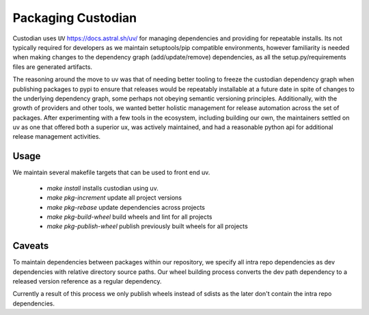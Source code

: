 .. _developer-packaging:

Packaging Custodian
===================

Custodian uses ``UV`` https://docs.astral.sh/uv/ for
managing dependencies and providing for repeatable installs. Its not
typically required for developers as we maintain setuptools/pip
compatible environments, however familiarity is needed when making
changes to the dependency graph (add/update/remove) dependencies,
as all the setup.py/requirements files are generated artifacts.

The reasoning around the move to uv was that of needing better
tooling to freeze the custodian dependency graph when publishing
packages to pypi to ensure that releases would be repeatably
installable at a future date in spite of changes to the underlying
dependency graph, some perhaps not obeying semantic versioning
principles. Additionally, with the growth of providers and other tools,
we wanted better holistic management for release automation across the
set of packages. After experimenting with a few tools in the
ecosystem, including building our own, the maintainers settled on
uv as one that offered both a superior ux, was actively
maintained, and had a reasonable python api for additional release
management activities.

Usage
-----
We maintain several makefile targets that can be used to front end
uv.

  - `make install` installs custodian using uv.

  - `make pkg-increment` update all project versions

  - `make pkg-rebase` update dependencies across projects

  - `make pkg-build-wheel` build wheels and lint for all projects

  - `make pkg-publish-wheel` publish previously built wheels for all projects


Caveats
-------

To maintain dependencies between packages within our repository, we
specify all intra repo dependencies as dev dependencies with relative
directory source paths. Our wheel building process converts the dev
path dependency to a released version reference as a regular dependency.

Currently a result of this process we only publish wheels instead of sdists
as the later don't contain the intra repo dependencies.
